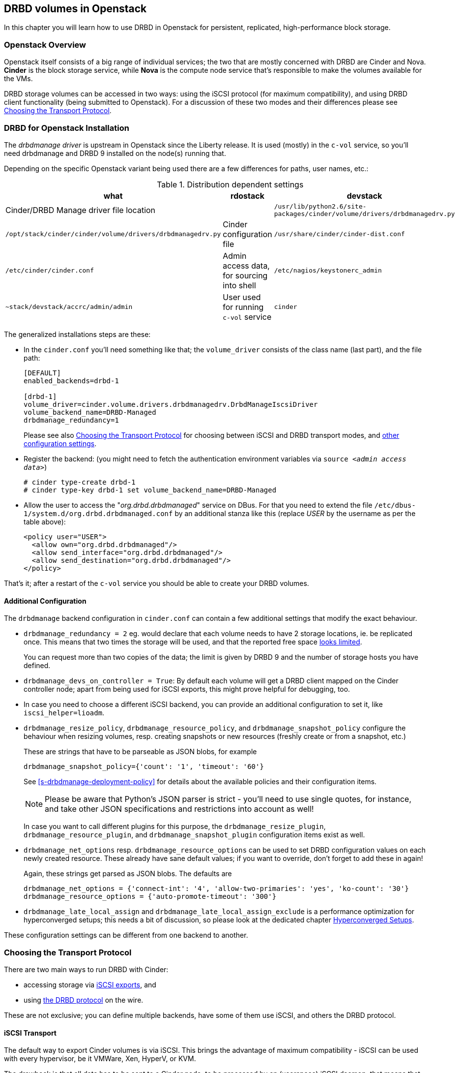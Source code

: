 [[ch-openstack]]
== DRBD volumes in Openstack

indexterm:[Openstack]indexterm:[Cinder]indexterm:[Nova]In this chapter you will
learn how to use DRBD in Openstack for persistent, replicated, high-performance
block storage.

[[s-openstack-overview]]
=== Openstack Overview

Openstack itself consists of a big range of individual services; the two that are mostly concerned with DRBD
are Cinder and Nova. *Cinder* is the block storage service, while *Nova* is the compute node service that's
responsible to make the volumes available for the VMs.

DRBD storage volumes can be accessed in two ways: using the iSCSI protocol (for maximum compatibility), and
using DRBD client functionality (being submitted to Openstack).  For a discussion of these two modes and their
differences please see <<s-openstack-transport-protocol>>.

[[s-openstack-install]]
=== DRBD for Openstack Installation

The _drbdmanage driver_ is upstream in Openstack since the Liberty release. It is used (mostly) in the `c-vol`
service, so you'll need drbdmanage and DRBD 9 installed on the node(s) running that.


Depending on the specific Openstack variant being used there are a few differences for paths, user names, etc.:

.Distribution dependent settings
[format="csv",separator=";",options="header"]
|============================================
what   ;   rdostack   ;   devstack
Cinder/DRBD Manage driver file location;
`/usr/lib/python2.6/site-packages/cinder/volume/drivers/drbdmanagedrv.py` ; `/opt/stack/cinder/cinder/volume/drivers/drbdmanagedrv.py`
Cinder configuration file ; `/usr/share/cinder/cinder-dist.conf` ; `/etc/cinder/cinder.conf`
Admin access data, for sourcing into shell ; `/etc/nagios/keystonerc_admin` ; `~stack/devstack/accrc/admin/admin`
User used for running `c-vol` service ; `cinder` ; `stack `
|============================================


The generalized installations steps are these:

  * In the `cinder.conf` you'll need something like that; the `volume_driver` consists of the class name (last part), and the file path:
+
--

-------
[DEFAULT]
enabled_backends=drbd-1

[drbd-1]
volume_driver=cinder.volume.drivers.drbdmanagedrv.DrbdManageIscsiDriver
volume_backend_name=DRBD-Managed
drbdmanage_redundancy=1
-------

Please see also <<s-openstack-transport-protocol>> for choosing between iSCSI 
and DRBD transport modes, and <<s-openstack-addtl-conf,other configuration 
settings>>.
--

  * Register the backend: (you might need to fetch the authentication environment variables via `source _<admin access data>_`)
+
--

-------
# cinder type-create drbd-1
# cinder type-key drbd-1 set volume_backend_name=DRBD-Managed
-------
--

  * Allow the user to access the "__org.drbd.drbdmanaged__" service on DBus. For that you need to extend the file `/etc/dbus-1/system.d/org.drbd.drbdmanaged.conf` by an additional stanza like this (replace __USER__ by the username as per the table above):
+
--

-------
<policy user="USER">
  <allow own="org.drbd.drbdmanaged"/>
  <allow send_interface="org.drbd.drbdmanaged"/>
  <allow send_destination="org.drbd.drbdmanaged"/>
</policy>
-------
--


That's it; after a restart of the `c-vol` service you should be able to create your DRBD volumes.


[[s-openstack-addtl-conf]]
==== Additional Configuration

The `drbdmanage` backend configuration in `cinder.conf` can contain a few 
additional settings that modify the exact behaviour.

[[s-openstack-redundancy]]
  * (((OpenStack,Redundancy)))`drbdmanage_redundancy = 2` eg. would 
    declare that each volume needs to have 2 storage locations, ie. be 
    replicated once. This means that two times the storage will be used, and 
    that the reported free space <<s-openstack-free-space,looks limited>>.
+
--
You can request more 
than two copies of the data; the limit is given by DRBD 9 and the number of 
storage hosts you have defined.
--

  * `drbdmanage_devs_on_controller = True`: By default each volume will get 
    a DRBD client mapped on the Cinder controller node; apart from being used 
    for iSCSI exports, this might prove helpful for debugging, too.

  * indexterm:[iSCSI, in OpenStack Cinder]indexterm:[OpenStack, Cinder iSCSI transport]In 
    case you need to choose a different iSCSI backend, you can provide an 
    additional configuration to set it, like `iscsi_helper=lioadm`.

  * (((OpenStack,resize policy)))`drbdmanage_resize_policy`,
    (((OpenStack,resource policy)))`drbdmanage_resource_policy`, and
    (((OpenStack,snapshot policy)))`drbdmanage_snapshot_policy` configure
	the behaviour when resizing volumes, resp. creating snapshots or new 
	resources (freshly create or from a snapshot, etc.)
+
--
These are strings that have to be parseable as JSON blobs, for example

	drbdmanage_snapshot_policy={'count': '1', 'timeout': '60'}

See <<s-drbdmanage-deployment-policy>> for details about the available policies and
their configuration items.

[NOTE]
Please be aware that Python's JSON parser is strict - you'll need to use single 
quotes, for instance, and take other JSON specifications and restrictions into 
account as well!

In case you want to call different plugins for this purpose, the 
`drbdmanage_resize_plugin`, `drbdmanage_resource_plugin`, and
`drbdmanage_snapshot_plugin` configuration items exist as well.
--

  * `drbdmanage_net_options` resp. `drbdmanage_resource_options` can be 
    used to set DRBD configuration values on each newly created resource. These 
    already have sane default values; if you want to override, don't forget to 
    add these in again! 
+
--
Again, these strings get parsed as JSON blobs. The defaults are

    drbdmanage_net_options = {'connect-int': '4', 'allow-two-primaries': 'yes', 'ko-count': '30'}
    drbdmanage_resource_options = {'auto-promote-timeout': '300'}

--

  * `drbdmanage_late_local_assign` and 
    `drbdmanage_late_local_assign_exclude` is a performance optimization for 
    hyperconverged setups; this needs a bit of discussion, so please look at 
    the dedicated chapter <<s-openstack-late-local-assign>>.


These configuration settings can be different from one backend to another.



[[s-openstack-transport-protocol]]
=== Choosing the Transport Protocol

There are two main ways to run DRBD with Cinder:

  * accessing storage via <<s-openstack-iscsi,iSCSI exports>>, and
 
  * using <<s-openstack-drbd,the DRBD protocol>> on the wire.

These are not exclusive; you can define multiple backends, have some of them 
use iSCSI, and others the DRBD protocol.


[[s-openstack-iscsi]]
==== iSCSI Transport

The default way to export Cinder volumes is via iSCSI. This brings the 
advantage of maximum compatibility - iSCSI can be used with every hypervisor, 
be it VMWare, Xen, HyperV, or KVM.

The drawback is that all data has to be sent to a Cinder node, to be processed 
by an (userspace) iSCSI daemon; that means that the data needs to pass the 
kernel/userspace border, and these transitions will cost some performance.

TODO: performance comparision


[[s-openstack-drbd]]
==== DRBD Transport

The alternative is to get the data to the VMs by using DRBD as the transport 
protocol. This means that DRBD 9footnote:[The kernel module and userspace, and currently
the DRBD Manage daemon too; but please see the note at <<s-openstack-drbd-external-NOTE>>.]
needs to be installed on the Nova nodes too, and so restricts them 
to Linux with KVM at the moment.

One advantage of that solution is that the storage access requests of the VMs can be sent via 
the DRBD kernel module to the storage nodes, which can then directly access the 
allocated LVs; this means no Kernel/Userspace transitions on the data path, and 
consequently better performance. Combined with RDMA capable hardware you should 
get about the same performance as with VMs accessing a FC backend directly.

Another advantage is that you will be implicitly benefitting from the HA background 
of DRBD: using multiple storage nodes, possibly available over different network connections, 
means redundancy and avoiding a single point of failure.


[[s-openstack-drbd-external-NOTE]]
[NOTE]
--
Currently, you'll need to have the hypervisor nodes be part of the DRBD Manage cluster.

When DRBD Manage becomes able to process "__external nodes__", the requirements
on the hypervisor nodes will shrink to DRBD 9 kernel module and -userspace only.
--


[[s-openstack-conf-transport-protocol]]
==== Configuring the Transport Protocol

In the storage stanzas in `cinder.conf` you can define the volume driver to use; 
you can use different drivers for different backend configurations, ie. you can 
define a 2-way-redundancy iSCSI backend, a 2-way-redundancy DRBD backend, and 
a 3-way DRBD backend at the same time. Horizonfootnote:[The Openstack GUI] 
should offer these storage backends at volume creation time.

The available configuration items for the two drivers are

	* for iSCSI:
+
--

    volume_driver=cinder.volume.drivers.drbdmanagedrv.DrbdManageIscsiDriver
--

and

    * for DRBD:
+
--

    volume_driver=cinder.volume.drivers.drbdmanagedrv.DrbdManageDrbdDriver

--


The old class name "DrbdManageDriver" is being kept for the time because of 
compatibility reasons; it's just an alias to the iSCSI driver.


[[s-openstack-notes]]
=== Some further notes


[[s-openstack-free-space]]
==== Free space reporting

The free space that the cinder driver reports is fetched from DRBD Manage, using 
the defined <<s-openstack-addtl-conf,`drbdmanage_redundancy`>> setting.

This will return the size for the single largest volume that can be created 
with this replication count; so, with 10 storage nodes each having 1TiB free 
space, the value returned for a redundancy count of three will be 1TiB, and 
allocating such a volume will not change the free space value, as there are 
three more nodes with that much free space available. For storage nodes with 
20GiB, 15GiB, 10GiB, and 5GiB space available, the free space for `drbdmanage_redundancy` 
being 3 will be 10GiB, and 15GiB for 2.

This issue is further muddled by thin LVM pools (one or multiple, 
depending on storage backend in DRBD Manage), and snapshots taken from Cinder 
volumes.

For further information, please see the Openstack Specs about Thin Provisioning 
- there's the 
https://blueprints.launchpad.net/cinder/+spec/over-subscription-in-thin-provisioning[blueprint]
and the 
https://github.com/openstack/cinder-specs/blob/master/specs/kilo/over-subscription-in-thin-provisioning.rst[text].


[[s-openstack-late-local-assign]]
==== Hyperconverged Setups

The configuration item `drbdmanage_late_local_assign` (available in the DRBD 
Manage Cinder driver from 1.2.0 on, requiring DRBD Manage 0.98.3 or better) is
a performance optimization for hyperconverged setups. +
With that feature, the driver tries to get a local copy of the data assigned to
the hypervisor; that in turn will speed up read IOs, as these won't have to go 
across the network.

At the time of writing, Nova doesn't pass enough information to Cinder; 
Cinder isn't told which hypervisor will be used. +
So the DRBD Manage driver assigns all but one 
copies at `create_volume` time; the last one is done in the `attach_volume` 
step, when the hypervisor is known. If this hypervisor is out of space, defined 
as a storage-less node in DRBD Manage, or otherwise not eligible to receive 
a copy, any other storage node is used instead, and the target node will 
receive a _client_ assignment only.


Because an image might be copied to the volume before it gets attached to a VM, 
the "local" assignment can't simply be done on the first accessfootnote:[If it 
assigned on first access, the image copy node (Glance) would receive the copy of 
the data]. The Cinder driver must be told which nodes are not eligible for 
local copies; this can be done via `drbdmanage_late_local_assign_exclude`.


For volumes that get cloned from an image stored within Cinder (via a DRBD 
Manage snapshot), the new resource will be empty until the `attach_volume` 
call; at that time the Cinder driver can decide on which nodes the volumes will 
be deployed, and can actually clone the volume on these.


.Free Space Misreported
[WARNING]
--
Late allocation invariably means that the free space numbers are wrong. You 
might prepare 300 VMs, only to find out that you're running out of disk space 
when their volumes are in the middle of synchronizing.

But that is a common problem with all thin allocation schemes, so we won't 
discuss that in more details here.
--


To summarize:

	* You'll need the DRBD Manage Cinder driver 1.2.0 or later, and DRBD Manage 0.98.3 or later.

	* The <<s-openstack-drbd,DRBD transport protocol>> must be used; iSCSI won't offer any locality benefits.

	* The <<s-openstack-redundancy,`drbdmanage_redundancy` setting>> must be set to at least two copies.

	* To generally enable this feature, set `drbdmanage_late_local_assign` to `True`.
	
	* To specify which hosts should *not* get a local copy, set `drbdmanage_late_local_assign_exclude` to a comma-separated list of hostnames; this should typically include Glance and the Cinder-controller nodes (but not the Cinder-storage nodes!).
	
	* Take care to not run out of disk space.

//There is a performance comparison in preparion, showing iSCSI/local/DRBD hyperconverged 


[[s-openstack-performance]]

Here are a few links that show you collected performance data.

  * https://www.3ware.co.jp[Thirdware Inc.] did a Ceph vs. DRBD9 comparison, 
    too; the japanese original can be found in their
    https://www.3ware.co.jp/download/technical-docs[technical documentation] area.
	A translated (English) version is available on request at sales@linbit.com.

  * http://links.linbit.com/Ceph-DRBD9["__Ceph vs. DRBD9 Performance 
	Comparison__"] discusses IOPs, bandwidth, and IO latency; this one needs 
	a free registration on the LINBIT site.

// Keep the empty line before this comment, otherwise the next chaper is folded into this
